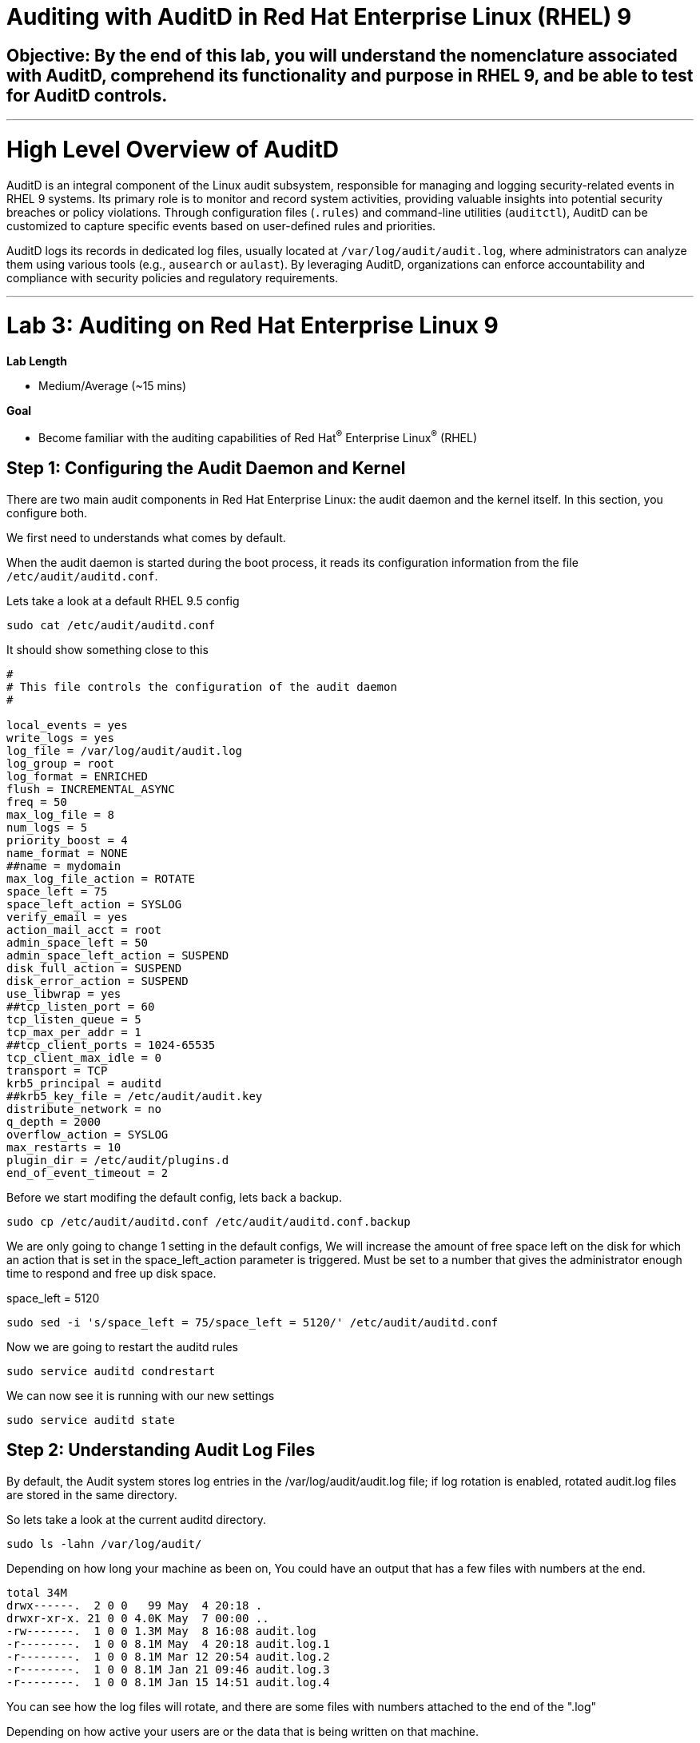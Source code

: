 # Auditing with AuditD in Red Hat Enterprise Linux (RHEL) 9

## Objective: By the end of this lab, you will understand the nomenclature associated with AuditD, comprehend its functionality and purpose in RHEL 9, and be able to test for AuditD controls.


---

# High Level Overview of AuditD

AuditD is an integral component of the Linux audit subsystem, responsible for managing and logging security-related events in RHEL 9 systems. Its primary role is to monitor and record system activities, providing valuable insights into potential security breaches or policy violations. Through configuration files (`.rules`) and command-line utilities (`auditctl`), AuditD can be customized to capture specific events based on user-defined rules and priorities.

AuditD logs its records in dedicated log files, usually located at `/var/log/audit/audit.log`, where administrators can analyze them using various tools (e.g., `ausearch` or `aulast`). By leveraging AuditD, organizations can enforce accountability and compliance with security policies and regulatory requirements.


---

= Lab 3: Auditing on Red Hat Enterprise Linux 9

.*Lab Length*
* Medium/Average (~15 mins)

.*Goal*
* Become familiar with the auditing capabilities of Red Hat^(R)^ Enterprise Linux^(R)^ (RHEL)

== Step 1: Configuring the Audit Daemon and Kernel

There are two main audit components in Red Hat Enterprise Linux: the audit
daemon and the kernel itself. In this section, you configure both.


We first need to understands what comes by default.

When the audit daemon is started during the boot process, it reads its
configuration information from the file `/etc/audit/auditd.conf`.

Lets take a look at a default RHEL 9.5 config

[source,bash,role="execute",subs=attributes+]
----

sudo cat /etc/audit/auditd.conf

----

It should show something close to this

----
#
# This file controls the configuration of the audit daemon
#

local_events = yes
write_logs = yes
log_file = /var/log/audit/audit.log
log_group = root
log_format = ENRICHED
flush = INCREMENTAL_ASYNC
freq = 50
max_log_file = 8
num_logs = 5
priority_boost = 4
name_format = NONE
##name = mydomain
max_log_file_action = ROTATE
space_left = 75
space_left_action = SYSLOG
verify_email = yes
action_mail_acct = root
admin_space_left = 50
admin_space_left_action = SUSPEND
disk_full_action = SUSPEND
disk_error_action = SUSPEND
use_libwrap = yes
##tcp_listen_port = 60
tcp_listen_queue = 5
tcp_max_per_addr = 1
##tcp_client_ports = 1024-65535
tcp_client_max_idle = 0
transport = TCP
krb5_principal = auditd
##krb5_key_file = /etc/audit/audit.key
distribute_network = no
q_depth = 2000
overflow_action = SYSLOG
max_restarts = 10
plugin_dir = /etc/audit/plugins.d
end_of_event_timeout = 2

----

Before we start modifing the default config, lets back a backup.

[source,bash,role="execute",subs=attributes+]
----

sudo cp /etc/audit/auditd.conf /etc/audit/auditd.conf.backup

----

We are only going to change 1 setting in the default configs,
We will increase the amount of free space left on the disk for which an action that is set in the space_left_action parameter is triggered. Must be set to a number that gives the administrator enough time to respond and free up disk space.

space_left = 5120

[source,bash,role="execute",subs=attributes+]
----
sudo sed -i 's/space_left = 75/space_left = 5120/' /etc/audit/auditd.conf
----

Now we are going to restart the auditd rules

[source,bash,role="execute",subs=attributes+]
----
sudo service auditd condrestart
----

We can now see it is running with our new settings 

[source,bash,role="execute",subs=attributes+]
----
sudo service auditd state
----

== Step 2: Understanding Audit Log Files

By default, the Audit system stores log entries in the /var/log/audit/audit.log file; if log rotation is enabled, rotated audit.log files are stored in the same directory.

So lets take a look at the current auditd directory.

[source,bash,role="execute",subs=attributes+]
----
sudo ls -lahn /var/log/audit/
----

Depending on how long your machine as been on, You could have an output that has a few files with numbers at the end.

----
total 34M
drwx------.  2 0 0   99 May  4 20:18 .
drwxr-xr-x. 21 0 0 4.0K May  7 00:00 ..
-rw-------.  1 0 0 1.3M May  8 16:08 audit.log
-r--------.  1 0 0 8.1M May  4 20:18 audit.log.1
-r--------.  1 0 0 8.1M Mar 12 20:54 audit.log.2
-r--------.  1 0 0 8.1M Jan 21 09:46 audit.log.3
-r--------.  1 0 0 8.1M Jan 15 14:51 audit.log.4
----

You can see how the log files will rotate, and there are some files with numbers attached to the end of the ".log"

Depending on how active your users are or the data that is being written on that machine.

But we are just looking at the defaults.

There is a lot of data in these log files,
and you can find out about all the field in our documentation here.
https://docs.redhat.com/en/documentation/red_hat_enterprise_linux/9/html/security_hardening/auditing-the-system_security-hardening#understanding-audit-log-files_auditing-the-system

Let take a look at the files.

[source,bash,role="execute",subs=attributes+]
----
sudo cat /var/log/audit/audit.log
----

If you scroll your output and or down you should see a few "types" of data collected.

=== First Record is is SYSCALL

**type=SYSCALL**
The type field contains the type of the record. In this example, the SYSCALL value specifies that this record was triggered by a system call to the kernel.

**uid=1000**
The uid field records the user ID of the user who started the analyzed process. The user ID can be interpreted into user names with the following command: ausearch -i --uid UID

**tty=pts0**
The tty field records the terminal from which the analyzed process was invoked.

**success=no**
The success field records whether the system call recorded in that particular event succeeded or failed. In this case, the call did not succeed.

**exe="/bin/cat"**
The exe field records the path to the executable that was used to invoke the analyzed process.


you also have the option to look up user id (uid) and Group ID (gid).


=== Second Record is CWD

**type=CWD**
In the second record, the type field value is CWD — current working directory. This type is used to record the working directory from which the process that invoked the system call specified in the first record was executed.

**cwd="/home/user_name"**
The cwd field contains the path to the directory in which the system call was invoked.

=== Third Record is PATH

**type=PATH**
In the third record, the type field value is PATH. An Audit event contains a PATH-type record for every path that is passed to the system call as an argument. In this Audit event, only one path (/etc/ssh/sshd_config) was used as an argument.

**obj=system_u:object_r:etc_t:s0**
The obj field records the SELinux context with which the recorded file or directory was labeled at the time of execution.

=== Forth Record is PROCTITLE

**type=PROCTITLE**
The type field contains the type of the record. In this example, the PROCTITLE value specifies that this record gives the full command-line that triggered this Audit event, triggered by a system call to the kernel.

This data can be hard to sort through, so later we will talk about running a easeier to read report.


== Step 3: Configuring the Audit Daemon

You can set a temp Auditd rule to watch a file.

So lets set a temp file up for this example as a regular user "lab-user"

[source,bash,role="execute",subs=attributes+]
----
touch /home/lab-user/log_everything_and_the_kitchen_sink.txt
----

[source,bash,role="execute",subs=attributes+]
----
sudo echo "Logging everything, including the kitchen sink, because why not? Let's see what happens!" | sed -e '' > /home/lab-user/log_everything_and_the_kitchen_sink.txt
----

Set set up a temp rule to watch what happens to this file

[source,bash,role="execute",subs=attributes+]
----
sudo auditctl -w /home/lab-user/log_everything_and_the_kitchen_sink.txt -S all -k lab-user-docs-temp
---- 

**auditctl** 
This is the command-line utility used to interact with the Linux Audit daemon. It allows you to configure audit rules and manage the audit system.

**-w** 
This option specifies the file to be watched. In this case, it is /home/lab-user/log_everything_and_the_kitchen_sink.txt. The -w option stands for "watch."

**-S all**
This option specifies the system calls to be watched. The all keyword means that all system calls will be watched for the specified file.

**-k lab-user-docs-temp**
This option specifies a key for the audit rule. The key lab-user-docs is a user-defined string that can be used to filter and identify audit logs related to this specific rule. It helps in categorizing and managing audit logs more effectively. In this example we labled it "lab-user-doc-temp".

lets look at the file

[source,bash,role="execute",subs=attributes+]
----
sudo cat /home/lab-user/log_everything_and_the_kitchen_sink.txt
----

Lets take a look at the log file now

you can look at the /var/log/audit/audit.log 
or you could use the audit search tool

[source,bash,role="execute",subs=attributes+]
----
sudo ausearch -f /home/lab-user/log_everything_and_the_kitchen_sink.txt
----


**ausearch**
This is a command-line tool provided by the auditd package, which is used to search the audit logs. Audit logs are used to record security-relevant events on the system.

**-f**
option specifies the file to search for within the audit logs. In this case, it is looking for entries related to the file /home/lab-user/log_everything_and_the_kitchen_sink.txt, which is located in the home directory of the user running the command.

The output will be something like this

----
time->Thu May  8 17:00:33 2025
type=PROCTITLE msg=audit(1746748833.779:1924): proctitle=636174002F726F6F742F6C6F675F65766572797468696E675F616E645F7468655F6B69746368656E5F73696E6B2E747874
type=PATH msg=audit(1746748833.779:1924): item=0 name="/home/lab-user/log_everything_and_the_kitchen_sink.txt" inode=544362616 dev=fd:02 mode=0100644 ouid=0 ogid=0 rdev=00:00 obj=unconfined_u:object_r:admin_home_t:s0 nametype=NORMAL cap_fp=0 cap_fi=0 cap_fe=0 cap_fver=0 cap_frootid=0
type=CWD msg=audit(1746748833.779:1924): cwd="/var/log/audit"
type=SYSCALL msg=audit(1746748833.779:1924): arch=c000003e syscall=257 success=yes exit=3 a0=ffffff9c a1=7ffc7bc26671 a2=0 a3=0 items=1 ppid=276005 pid=279449 auid=1000 uid=0 gid=0 euid=0 suid=0 fsuid=0 egid=0 sgid=0 fsgid=0 tty=pts3 ses=3 comm="cat" exe="/usr/bin/cat" subj=unconfined_u:unconfined_r:unconfined_t:s0-s0:c0.c1023 key="lab-user-docs"

----

You can see the system time when the file was accessed

----
time->Thu May  8 17:00:33 2025
----

Then you can see the command that was run
---- 
comm="cat" exe="/usr/bin/cat" 
----

You can also see the key that you assigned the files you wanted to watch
----
 key="lab-user-docs-temp"
----

This makes things much easier to search for.

== Step 4: Enabling Preconfigured Rules

A number of preconfigured audit filter rules are provided with Red Hat
Enterprise Linux. You can find them in `/usr/share/audit/sample-rules/`. These filter
rules can be enabled by copying them to the system’s audit filter rule
directory, regenerating the filter configuration, and loading the resulting
filter rule configuration into the kernel.

In this section, you enable some basic audit filters designed to help
administrators meet the U.S. Department of Defense Security
Technical Implementation Guide (STIG) for Red Hat Enterprise Linux.

While logged in to the *audit.example.com* system as *root*, enable a number of
pre-defined audit filters:

First lets check to see what sample rules come with RHEL.

[source,bash,role="execute",subs=attributes+]
----
ls /usr/share/audit/sample-rules/
----

Then for this lab we want to remove any rules that are currenty enabled.

[source,bash,role="execute",subs=attributes+]
----
sudo rm /etc/audit/rules.d/*
----

Now lets grab some examples and put them into the 
[source,bash,role="execute",subs=attributes+]
----
sudo cp /usr/share/audit/sample-rules/10-base-config.rules /etc/audit/rules.d/

sudo cp /usr/share/audit/sample-rules/30-stig.rules /etc/audit/rules.d/

sudo cp /usr/share/audit/sample-rules/31-privileged.rules /etc/audit/rules.d/

sudo cp /usr/share/audit/sample-rules/99-finalize.rules /etc/audit/rules.d/

sudo augenrules --load

----

The `augenrules` tool combines all of the `*.rules` files located in
`/etc/audit/rules.d` into the `/etc/audit/audit.rules` file and loads them
using the `auditctl` command. You can remove or rename any of these files
and rerun the `augenrules --load` command to reconfigure your system.

Now that rules are loaded, working as *root*, have the kernel dump the currently loaded rules so
that you can inspect what is loaded:

[source,bash,role="execute",subs=attributes+]
----
sudo augenrules --load
----

[source,bash,role="execute",subs=attributes+]
----
sudo auditctl -l
----

Expect to see many audit rules output from the kernel.

== Step 5: Creating Custom Rules

Custom audit filters can be loaded into the kernel using the `auditctl`
command. The various filter options are explained in the
link:http://man7.org/linux/man-pages/man8/auditctl.8.html[auditctl(8)^] man page.

Custom audit filters can be made persistent by creating a new file in the
`/etc/audit/rules.d` directory with the `.rules` file extension. While not
required, the following naming convention is suggested:

----
<priority>-<name>.rules
----

Where the `<priority>` value falls into these categories:

----
10: Kernel and `auditctl` configuration
20: Rules that could match general rules but we want a different match
30: Main rules
40: Optional rules
50: Server specific rules
70: System local rules
90: Finalize (immutable)
----

The preconfigured filter rules provide a useful example for how to structure
your custom audit filter rule files. The basic syntax is that each line is
a series of arguments passed to the `auditctl` command; lines starting with a
`#` are treated as comments and ignored.

In this section, you create an audit filter that captures audit
events created by the `/usr/bin/ping` program. You also configure the
system to tag all of those events with the `rhkey` key, using the `-k`
option, to make the search through the audit log easier.  The `-a always,exit` is
a common way to add audit filter rules; it adds a filter rule to be executed at
`syscall` exit time. (See the
link:http://man7.org/linux/man-pages/man8/auditctl.8.html[auditctl(8)^] man page for
more detail.)

While logged into the *audit.example.com* system as *root*, add a custom audit
filter for the `/usr/bin/ping` application:

[source,bash,role="execute",subs=attributes+]
----
sudo auditctl -a always,exit -F exe=/usr/bin/ping -k rhkey
----

As *root*, add a new rule file to `/etc/audit/rules.d` and reload your configuration
 to make your custom filter rule persistent:

[source,bash,role="execute",subs=attributes+]
----
sudo touch /etc/audit/rules.d/70-rhkey_lab.rules

sudo echo "-a always,exit -S all -F exe=/usr/bin/ping -F key=rhkey" | sed -e '' > /etc/audit/rules.d/70-rhkey_lab.rules

----
Then we reload the rules

[source,bash,role="execute",subs=attributes+]
----
sudo augenrules --load

----

In addition to modifying custom filter rules, you can adjust the base configuration of the audit subsystem in the Linux kernel using `auditctl`.

As *root*, increase the audit backlog buffer to `8192` entries:

[source,bash,role="execute",subs=attributes+]
----
sudo auditctl -b 8192
----

This setting is confirmed by output similar to the status command.

[source,bash,role="execute",subs=attributes+]
----
sudo auditctl -l
----

If you want to make the configuration change persistent, you can
create a new file in `/etc/audit/rules.d` with the configuration and reload the
audit rules.

As *root*, make the backlog changes persistent:

[source,bash,role="execute",subs=attributes+]
----
sudo touch /etc/audit/rules.d/15-rhkey_kernel.rules

sudo echo "-b 8192" > /etc/audit/rules.d/15-rhkey_kernel.rules

sudo augenrules --load

sudo auditctl -l

----

=== Step 6: Generating Reports

Included in the Audit userspace tools are three utilities that can be used to
generate a number of reports from the audit log: `aureport`, `aulast`, and
`aulastlog`.  The `aureport` tool can generate a number of different reports,
all of which are described in the
link:http://man7.org/linux/man-pages/man8/aureport.8.html[aureport(8)^] man page.

While logged into the *audit.example.com* system as *root*, run the following
commands to create several audit reports for today's activity:

[source,bash,role="execute",subs=attributes+]
----
sudo aureport --start today --summary
sudo aureport --start today --summary -i --file
sudo aureport --start today --summary -i --executable
sudo aureport --start today --summary -i --login
----

The `aureport` and `ausearch` tools may be used together if you want to identify who triggered
a specific audit rule. The strategy is to search for the key that is associated with the audit rule
and then feed the results to the kind of report you are interested in. This works only if the output
from `ausearch` is exactly as it is in the logs. To tell `ausearch` to leave the event unaltered,
pass the `--raw` formatting option.

As *root*, run the following command:

[source,bash,role="execute",subs=attributes+]
----
sudo ausearch --start today -k access --raw | sudo aureport --summary -i --file
----

The `aulast` tool generates a report similar to the `last` command, except the
information is collected from the audit log instead of the less reliable `utmp`
logs. The _aulast(8)_ man page provides details on how to run `aulast`; without
any options, the output is familiar with the `last` command.

The `aulast` utility can also help you find an `ausearch` command to extract just the audit
events for a specific login whenever you pass the `--proof` command-line option. This is helpful
when investigating which programs or files a user accessed during a specific session.

As *root*, examine an example of `aulast` report:

[source,bash,role="execute",subs=attributes+]
----
sudo aulast

sudo aulast --proof

----

Similar to `aulast`, `aulastlog` is designed as a replacement for the `lastlog`
command--the important difference being that `aulastlog` collects data from the
audit log. The _aulastlog(8)_ man page provides more information, but even running
`aulastlog` without any options results in a useful report.

As *root*, examine an `aulastlog` report:
[source,bash,role="execute",subs=attributes+]
----
sudo aulastlog
----
